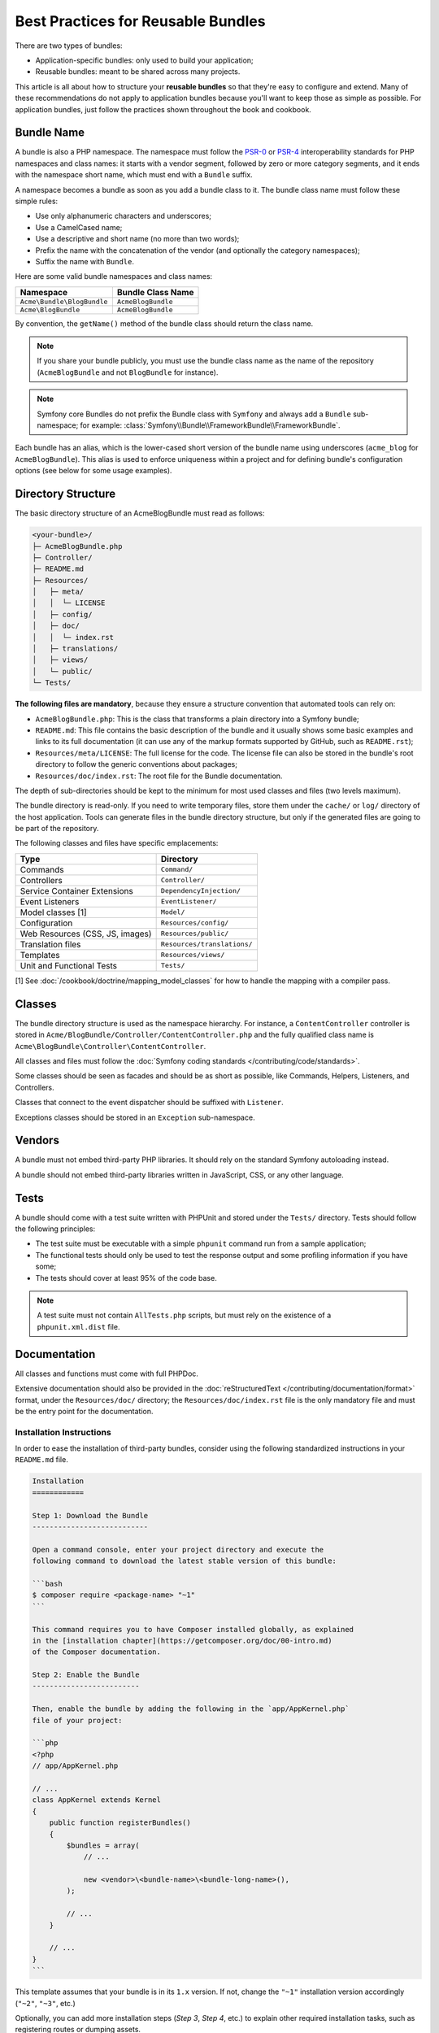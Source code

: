 .. index::
   single: Bundle; Best practices

Best Practices for Reusable Bundles
===================================

There are two types of bundles:

* Application-specific bundles: only used to build your application;
* Reusable bundles: meant to be shared across many projects.

This article is all about how to structure your **reusable bundles** so that
they're easy to configure and extend. Many of these recommendations do not
apply to application bundles because you'll want to keep those as simple
as possible. For application bundles, just follow the practices shown throughout
the book and cookbook.

.. seealso::

    The best practices for application-specific bundles are discussed in
    :doc:`/best_practices/introduction`.

.. index::
   pair: Bundle; Naming conventions

.. _bundles-naming-conventions:

Bundle Name
-----------

A bundle is also a PHP namespace. The namespace must follow the `PSR-0`_ or
`PSR-4`_ interoperability standards for PHP namespaces and class names: it starts
with a vendor segment, followed by zero or more category segments, and it ends
with the namespace short name, which must end with a ``Bundle`` suffix.

A namespace becomes a bundle as soon as you add a bundle class to it. The
bundle class name must follow these simple rules:

* Use only alphanumeric characters and underscores;
* Use a CamelCased name;
* Use a descriptive and short name (no more than two words);
* Prefix the name with the concatenation of the vendor (and optionally the
  category namespaces);
* Suffix the name with ``Bundle``.

Here are some valid bundle namespaces and class names:

==========================  ==================
Namespace                   Bundle Class Name
==========================  ==================
``Acme\Bundle\BlogBundle``  ``AcmeBlogBundle``
``Acme\BlogBundle``         ``AcmeBlogBundle``
==========================  ==================

By convention, the ``getName()`` method of the bundle class should return the
class name.

.. note::

    If you share your bundle publicly, you must use the bundle class name as
    the name of the repository (``AcmeBlogBundle`` and not ``BlogBundle``
    for instance).

.. note::

    Symfony core Bundles do not prefix the Bundle class with ``Symfony``
    and always add a ``Bundle`` sub-namespace; for example:
    :class:`Symfony\\Bundle\\FrameworkBundle\\FrameworkBundle`.

Each bundle has an alias, which is the lower-cased short version of the bundle
name using underscores (``acme_blog`` for ``AcmeBlogBundle``). This alias
is used to enforce uniqueness within a project and for defining bundle's
configuration options (see below for some usage examples).

Directory Structure
-------------------

The basic directory structure of an AcmeBlogBundle must read as follows:

.. code-block:: text

    <your-bundle>/
    ├─ AcmeBlogBundle.php
    ├─ Controller/
    ├─ README.md
    ├─ Resources/
    │   ├─ meta/
    │   │  └─ LICENSE
    │   ├─ config/
    │   ├─ doc/
    │   │  └─ index.rst
    │   ├─ translations/
    │   ├─ views/
    │   └─ public/
    └─ Tests/

**The following files are mandatory**, because they ensure a structure convention
that automated tools can rely on:

* ``AcmeBlogBundle.php``: This is the class that transforms a plain directory
  into a Symfony bundle;
* ``README.md``: This file contains the basic description of the bundle and it
  usually shows some basic examples and links to its full documentation (it
  can use any of the markup formats supported by GitHub, such as ``README.rst``);
* ``Resources/meta/LICENSE``: The full license for the code. The license file
  can also be stored in the bundle's root directory to follow the generic
  conventions about packages;
* ``Resources/doc/index.rst``: The root file for the Bundle documentation.

The depth of sub-directories should be kept to the minimum for most used
classes and files (two levels maximum).

The bundle directory is read-only. If you need to write temporary files, store
them under the ``cache/`` or ``log/`` directory of the host application. Tools
can generate files in the bundle directory structure, but only if the generated
files are going to be part of the repository.

The following classes and files have specific emplacements:

===============================  =============================
Type                             Directory
===============================  =============================
Commands                         ``Command/``
Controllers                      ``Controller/``
Service Container Extensions     ``DependencyInjection/``
Event Listeners                  ``EventListener/``
Model classes [1]                ``Model/``
Configuration                    ``Resources/config/``
Web Resources (CSS, JS, images)  ``Resources/public/``
Translation files                ``Resources/translations/``
Templates                        ``Resources/views/``
Unit and Functional Tests        ``Tests/``
===============================  =============================

[1] See :doc:`/cookbook/doctrine/mapping_model_classes` for how to handle the
mapping with a compiler pass.

Classes
-------

The bundle directory structure is used as the namespace hierarchy. For
instance, a ``ContentController`` controller is stored in
``Acme/BlogBundle/Controller/ContentController.php`` and the fully qualified
class name is ``Acme\BlogBundle\Controller\ContentController``.

All classes and files must follow the :doc:`Symfony coding standards </contributing/code/standards>`.

Some classes should be seen as facades and should be as short as possible, like
Commands, Helpers, Listeners, and Controllers.

Classes that connect to the event dispatcher should be suffixed with
``Listener``.

Exceptions classes should be stored in an ``Exception`` sub-namespace.

Vendors
-------

A bundle must not embed third-party PHP libraries. It should rely on the
standard Symfony autoloading instead.

A bundle should not embed third-party libraries written in JavaScript, CSS, or
any other language.

Tests
-----

A bundle should come with a test suite written with PHPUnit and stored under
the ``Tests/`` directory. Tests should follow the following principles:

* The test suite must be executable with a simple ``phpunit`` command run from
  a sample application;
* The functional tests should only be used to test the response output and
  some profiling information if you have some;
* The tests should cover at least 95% of the code base.

.. note::
   A test suite must not contain ``AllTests.php`` scripts, but must rely on the
   existence of a ``phpunit.xml.dist`` file.

Documentation
-------------

All classes and functions must come with full PHPDoc.

Extensive documentation should also be provided in the
:doc:`reStructuredText </contributing/documentation/format>` format, under
the ``Resources/doc/`` directory; the ``Resources/doc/index.rst`` file is
the only mandatory file and must be the entry point for the documentation.

Installation Instructions
~~~~~~~~~~~~~~~~~~~~~~~~~

In order to ease the installation of third-party bundles, consider using the
following standardized instructions in your ``README.md`` file.

.. code-block:: text

    Installation
    ============

    Step 1: Download the Bundle
    ---------------------------

    Open a command console, enter your project directory and execute the
    following command to download the latest stable version of this bundle:

    ```bash
    $ composer require <package-name> "~1"
    ```

    This command requires you to have Composer installed globally, as explained
    in the [installation chapter](https://getcomposer.org/doc/00-intro.md)
    of the Composer documentation.

    Step 2: Enable the Bundle
    -------------------------

    Then, enable the bundle by adding the following in the `app/AppKernel.php`
    file of your project:

    ```php
    <?php
    // app/AppKernel.php

    // ...
    class AppKernel extends Kernel
    {
        public function registerBundles()
        {
            $bundles = array(
                // ...

                new <vendor>\<bundle-name>\<bundle-long-name>(),
            );

            // ...
        }

        // ...
    }
    ```

This template assumes that your bundle is in its ``1.x`` version. If not, change
the ``"~1"`` installation version accordingly (``"~2"``, ``"~3"``, etc.)

Optionally, you can add more installation steps (*Step 3*, *Step 4*, etc.) to
explain other required installation tasks, such as registering routes or
dumping assets.

Routing
-------

If the bundle provides routes, they must be prefixed with the bundle alias.
For example, if your bundle is called AcmeBlogBundle, all its routes must be
prefixed with ``acme_blog_``.

Templates
---------

If a bundle provides templates, they must use Twig. A bundle must not provide
a main layout, except if it provides a full working application.

Translation Files
-----------------

If a bundle provides message translations, they must be defined in the XLIFF
format; the domain should be named after the bundle name (``acme_blog``).

A bundle must not override existing messages from another bundle.

Configuration
-------------

To provide more flexibility, a bundle can provide configurable settings by
using the Symfony built-in mechanisms.

For simple configuration settings, rely on the default ``parameters`` entry of
the Symfony configuration. Symfony parameters are simple key/value pairs; a
value being any valid PHP value. Each parameter name should start with the
bundle alias, though this is just a best-practice suggestion. The rest of the
parameter name will use a period (``.``) to separate different parts (e.g.
``acme_blog.author.email``).

The end user can provide values in any configuration file:

.. configuration-block::

    .. code-block:: yaml

        # app/config/config.yml
        parameters:
            acme_blog.author.email: fabien@example.com

    .. code-block:: xml

        <!-- app/config/config.xml -->
        <parameters>
            <parameter key="acme_blog.author.email">fabien@example.com</parameter>
        </parameters>

    .. code-block:: php

        // app/config/config.php
        $container->setParameter('acme_blog.author.email', 'fabien@example.com');

Retrieve the configuration parameters in your code from the container::

    $container->getParameter('acme_blog.author.email');

Even if this mechanism is simple enough, you should consider using the more
advanced :doc:`semantic bundle configuration </cookbook/bundles/configuration>`.

Versioning
----------

Bundles must be versioned following the `Semantic Versioning Standard`_.

Services
--------

If the bundle defines services, they must be prefixed with the bundle alias.
For example, AcmeBlogBundle services must be prefixed with ``acme_blog``.

In addition, services not meant to be used by the application directly, should
be :ref:`defined as private <container-private-services>`.

.. seealso::

    You can learn much more about service loading in bundles reading this article:
    :doc:`How to Load Service Configuration inside a Bundle </cookbook/bundles/extension>`.

Composer Metadata
-----------------

The ``composer.json`` file should include at least the following metadata:

* ``name``, which includes the vendor and the short bundle name. If you are
  releasing the bundle on your own instead of on behalf of a company, use your
  personal name (e.g. ``johnsmith/blog-bundle``). The bundle short name excludes
  the vendor name and separates each word with an hyphen. For example:
  ``AcmeBlogBundle`` is transformed into ``blog-bundle`` and ``AcmeSocialConnectBundle``
  is transformed into ``social-connect-bundle``;
* ``description``, a brief explanation of the purpose of the bundle;
* ``type``, use the ``symfony-bundle`` value;
* ``license``, ``MIT`` is the preferred license for Symfony bundles, but you
  can use any other value.
* ``autoload``, this information is used by Symfony to load the classes of the
bundle. The `PSR-4`_ autoload standard is recommended for modern bundles, but
`PSR-0`_ standard is also supported.

In order to make it easier for developers to find your bundle, register it on
`Packagist`_, the official repository for Composer packages.

Learn more from the Cookbook
----------------------------

* :doc:`/cookbook/bundles/extension`

.. _`PSR-0`: http://www.php-fig.org/psr/psr-0/
.. _`PSR-4`: http://www.php-fig.org/psr/psr-4/
.. _`Semantic Versioning Standard`: http://semver.org/
.. _`Packagist`: https://packagist.org/
